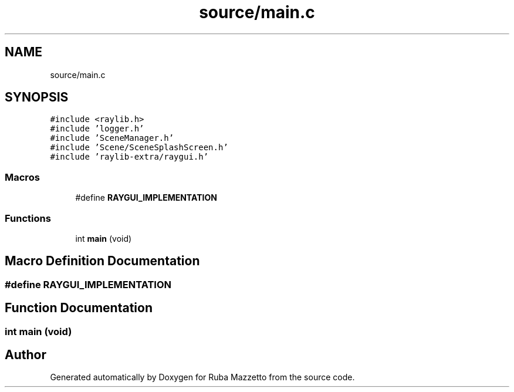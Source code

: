 .TH "source/main.c" 3 "Fri May 6 2022" "Ruba Mazzetto" \" -*- nroff -*-
.ad l
.nh
.SH NAME
source/main.c
.SH SYNOPSIS
.br
.PP
\fC#include <raylib\&.h>\fP
.br
\fC#include 'logger\&.h'\fP
.br
\fC#include 'SceneManager\&.h'\fP
.br
\fC#include 'Scene/SceneSplashScreen\&.h'\fP
.br
\fC#include 'raylib\-extra/raygui\&.h'\fP
.br

.SS "Macros"

.in +1c
.ti -1c
.RI "#define \fBRAYGUI_IMPLEMENTATION\fP"
.br
.in -1c
.SS "Functions"

.in +1c
.ti -1c
.RI "int \fBmain\fP (void)"
.br
.in -1c
.SH "Macro Definition Documentation"
.PP 
.SS "#define RAYGUI_IMPLEMENTATION"

.SH "Function Documentation"
.PP 
.SS "int main (void)"

.SH "Author"
.PP 
Generated automatically by Doxygen for Ruba Mazzetto from the source code\&.
